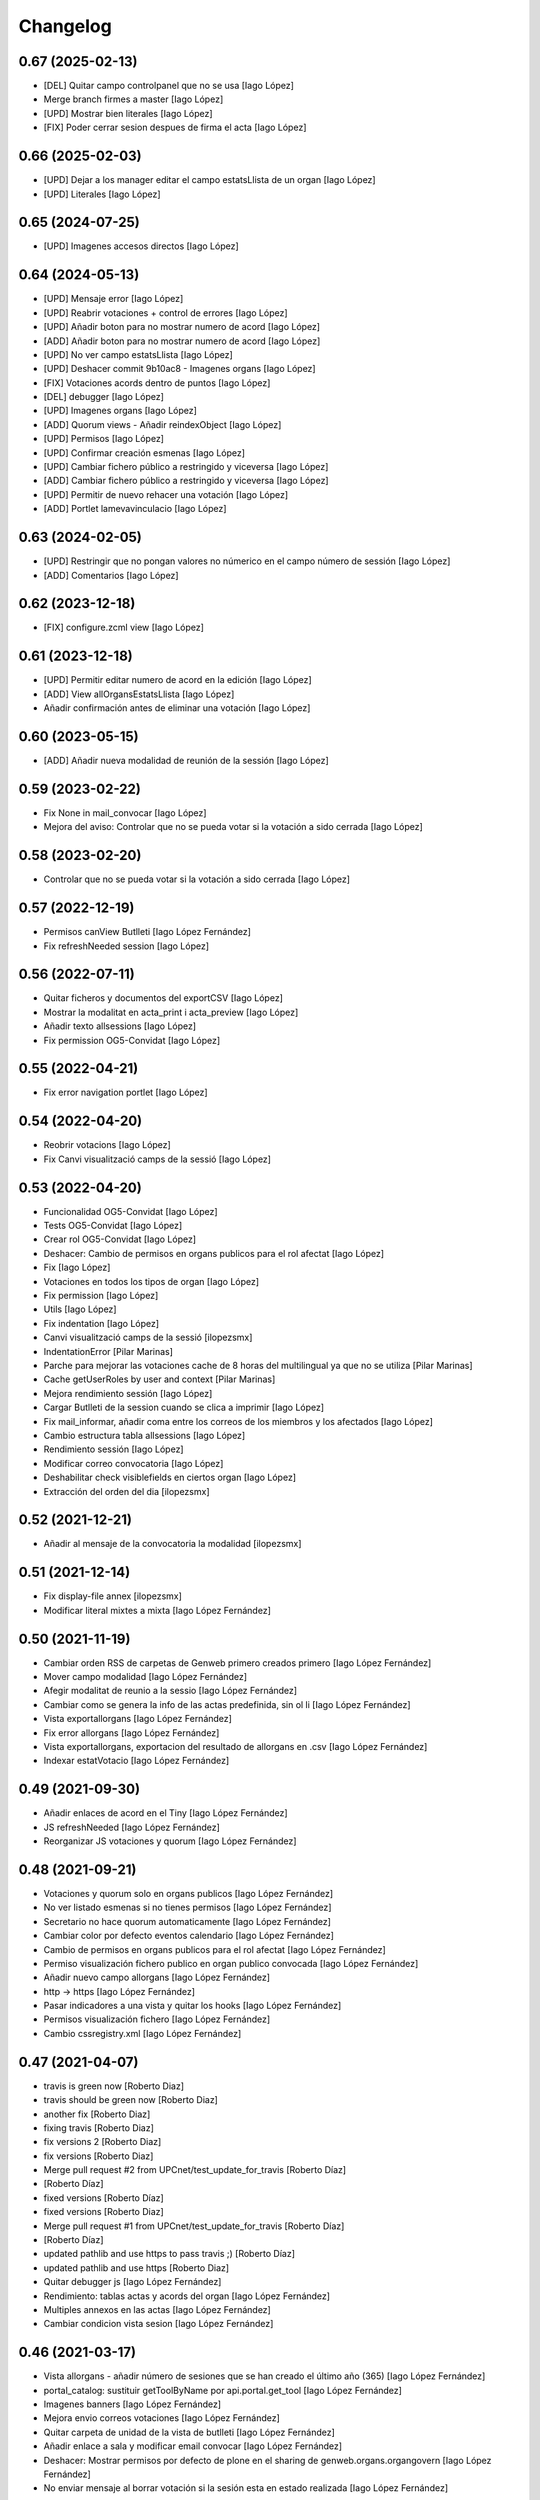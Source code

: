 Changelog
=========

0.67 (2025-02-13)
-----------------

* [DEL] Quitar campo controlpanel que no se usa [Iago López]
* Merge branch firmes a master [Iago López]
* [UPD] Mostrar bien literales [Iago López]
* [FIX] Poder cerrar sesion despues de firma el acta [Iago López]

0.66 (2025-02-03)
-----------------

* [UPD] Dejar a los manager editar el campo estatsLlista de un organ [Iago López]
* [UPD] Literales [Iago López]

0.65 (2024-07-25)
-----------------

* [UPD] Imagenes accesos directos [Iago López]

0.64 (2024-05-13)
-----------------

* [UPD] Mensaje error [Iago López]
* [UPD] Reabrir votaciones + control de errores [Iago López]
* [UPD] Añadir boton para no mostrar numero de acord [Iago López]
* [ADD] Añadir boton para no mostrar numero de acord [Iago López]
* [UPD] No ver campo estatsLlista [Iago López]
* [UPD] Deshacer commit 9b10ac8 - Imagenes organs [Iago López]
* [FIX] Votaciones acords dentro de puntos [Iago López]
* [DEL] debugger [Iago López]
* [UPD] Imagenes organs [Iago López]
* [ADD] Quorum views - Añadir reindexObject [Iago López]
* [UPD] Permisos [Iago López]
* [UPD] Confirmar creación esmenas [Iago López]
* [UPD] Cambiar fichero público a restringido y viceversa [Iago López]
* [ADD] Cambiar fichero público a restringido y viceversa [Iago López]
* [UPD] Permitir de nuevo rehacer una votación [Iago López]
* [ADD] Portlet lamevavinculacio [Iago López]

0.63 (2024-02-05)
-----------------

* [UPD] Restringir que no pongan valores no númerico en el campo número de sessión [Iago López]
* [ADD] Comentarios [Iago López]

0.62 (2023-12-18)
-----------------

* [FIX] configure.zcml view [Iago López]

0.61 (2023-12-18)
-----------------

* [UPD] Permitir editar numero de acord en la edición [Iago López]
* [ADD] View allOrgansEstatsLlista [Iago López]
* Añadir confirmación antes de eliminar una votación [Iago López]

0.60 (2023-05-15)
-----------------

* [ADD] Añadir nueva modalidad de reunión de la sessión [Iago López]

0.59 (2023-02-22)
-----------------

* Fix None in mail_convocar [Iago López]
* Mejora del aviso: Controlar que no se pueda votar si la votación a sido cerrada [Iago López]

0.58 (2023-02-20)
-----------------

* Controlar que no se pueda votar si la votación a sido cerrada [Iago López]

0.57 (2022-12-19)
-----------------

* Permisos canView Butlleti [Iago López Fernández]
* Fix refreshNeeded session [Iago López]

0.56 (2022-07-11)
-----------------

* Quitar ficheros y documentos del exportCSV [Iago López]
* Mostrar la modalitat en acta_print i acta_preview [Iago López]
* Añadir texto allsessions [Iago López]
* Fix permission OG5-Convidat [Iago López]

0.55 (2022-04-21)
-----------------

* Fix error navigation portlet [Iago López]

0.54 (2022-04-20)
-----------------

* Reobrir votacions [Iago López]
* Fix Canvi visualització camps de la sessió [Iago López]

0.53 (2022-04-20)
-----------------

* Funcionalidad OG5-Convidat [Iago López]
* Tests OG5-Convidat [Iago López]
* Crear rol OG5-Convidat [Iago López]
* Deshacer: Cambio de permisos en organs publicos para el rol afectat [Iago López]
* Fix [Iago López]
* Votaciones en todos los tipos de organ [Iago López]
* Fix permission [Iago López]
* Utils [Iago López]
* Fix indentation [Iago López]
* Canvi visualització camps de la sessió [ilopezsmx]
* IndentationError [Pilar Marinas]
* Parche para mejorar las votaciones cache de 8 horas del multilingual ya que no se utiliza [Pilar Marinas]
* Cache getUserRoles by user and context [Pilar Marinas]
* Mejora rendimiento sessión [Iago López]
* Cargar Butlleti de la session cuando se clica a imprimir [Iago López]
* Fix mail_informar, añadir coma entre los correos de los miembros y los afectados [Iago López]
* Cambio estructura tabla allsessions [Iago López]
* Rendimiento sessión [Iago López]
* Modificar correo convocatoria [Iago López]
* Deshabilitar check visiblefields en ciertos organ [Iago López]
* Extracción del orden del dia [ilopezsmx]

0.52 (2021-12-21)
-----------------

* Añadir al mensaje de la convocatoria la modalidad [ilopezsmx]

0.51 (2021-12-14)
-----------------

* Fix display-file annex [ilopezsmx]
* Modificar literal mixtes a mixta [Iago López Fernández]

0.50 (2021-11-19)
-----------------

* Cambiar orden RSS de carpetas de Genweb primero creados primero [Iago López Fernández]
* Mover campo modalidad [Iago López Fernández]
* Afegir modalitat de reunio a la sessio [Iago López Fernández]
* Cambiar como se genera la info de las actas predefinida, sin ol li [Iago López Fernández]
* Vista exportallorgans [Iago López Fernández]
* Fix error allorgans [Iago López Fernández]
* Vista exportallorgans, exportacion del resultado de allorgans en .csv [Iago López Fernández]
* Indexar estatVotacio [Iago López Fernández]

0.49 (2021-09-30)
-----------------

* Añadir enlaces de acord en el Tiny [Iago López Fernández]
* JS refreshNeeded [Iago López Fernández]
* Reorganizar JS votaciones y quorum [Iago López Fernández]

0.48 (2021-09-21)
-----------------

* Votaciones y quorum solo en organs publicos [Iago López Fernández]
* No ver listado esmenas si no tienes permisos [Iago López Fernández]
* Secretario no hace quorum automaticamente [Iago López Fernández]
* Cambiar color por defecto eventos calendario [Iago López Fernández]
* Cambio de permisos en organs publicos para el rol afectat [Iago López Fernández]
* Permiso visualización fichero publico en organ publico convocada [Iago López Fernández]
* Añadir nuevo campo allorgans [Iago López Fernández]
* http -> https [Iago López Fernández]
* Pasar indicadores a una vista y quitar los hooks [Iago López Fernández]
* Permisos visualización fichero [Iago López Fernández]
* Cambio cssregistry.xml [Iago López Fernández]

0.47 (2021-04-07)
-----------------

* travis is green now [Roberto Diaz]
* travis should be green now [Roberto Diaz]
* another fix [Roberto Diaz]
* fixing travis [Roberto Diaz]
* fix versions 2 [Roberto Diaz]
* fix versions [Roberto Diaz]
* Merge pull request #2 from UPCnet/test_update_for_travis [Roberto Díaz]
*  [Roberto Díaz]
* fixed versions [Roberto Díaz]
* fixed versions [Roberto Diaz]
* Merge pull request #1 from UPCnet/test_update_for_travis [Roberto Díaz]
*  [Roberto Díaz]
* updated pathlib and use https to pass travis ;) [Roberto Díaz]
* updated pathlib and use https [Roberto Diaz]
* Quitar debugger js [Iago López Fernández]
* Rendimiento: tablas actas y acords del organ [Iago López Fernández]
* Multiples annexos en las actas [Iago López Fernández]
* Cambiar condicion vista sesion [Iago López Fernández]

0.46 (2021-03-17)
-----------------

* Vista allorgans - añadir número de sesiones que se han creado el último año (365) [Iago López Fernández]
* portal_catalog: sustituir getToolByName por api.portal.get_tool [Iago López Fernández]
* Imagenes banners [Iago López Fernández]
* Mejora envio correos votaciones [Iago López Fernández]
* Quitar carpeta de unidad de la vista de butlleti [Iago López Fernández]
* Añadir enlace a sala y modificar email convocar [Iago López Fernández]
* Deshacer: Mostrar permisos por defecto de plone en el sharing de genweb.organs.organgovern [Iago López Fernández]
* No enviar mensaje al borrar votación si la sesión esta en estado realizada [Iago López Fernández]

0.45 (2021-03-01)
-----------------

* Cambiar permisos para ver las votaciones y el quorum, activo a todos [Iago López Fernández]
* Cambiar permisos para ver las votaciones y el quorum [Iago López Fernández]
* Descomentar mensaje al borrar votación y solo enviarlo si la session no esta en estado tancada o en modificació [Iago López Fernández]
* Tabla votaciones [Iago López Fernández]
* Tabla votaciones [Iago López Fernández]
* Comentar mensaje al borrar votación [Iago López Fernández]
* Refrescar votación [Iago López Fernández]
* Previsualizar pdf de los ficheros restringidos [Iago López Fernández]
* Mostrar permisos por defecto de plone en el sharing de genweb.organs.organgover [Iago López Fernández]
* Informar fecha de inicio y fin de las votaciones en dispositivos móviles [Iago López Fernández]
* Enviar correo al eliminar una votación [Iago López Fernández]
* Enviar correo al eliminar una votación [Iago López Fernández]
* Informar fecha de inicio y fin de las votaciones [Iago López Fernández]
* Enviar correos votaciones con el correo definido en el organ [Iago López Fernández]
* Cambiar literales quorum [Iago López Fernández]
* No mostrar título votación sin validación [Iago López Fernández]
* Estilos vista presentacion [Iago López Fernández]
* Cambiar orden visualización votación final y esmena + cambiar sus literales [Iago López Fernández]
* Permisos afectados en organs publicos [Iago López Fernández]
* Fix email esmenas [Iago López Fernández]
* Fix email esmenas [Iago López Fernández]
* Añadir permisos a los Afectat para ver documentación en los organ publicos [Iago López Fernández]
* Permisos contenido votacion [Iago López Fernández]
* Literal [Iago López Fernández]
* Votaciones de <acords> dentro de <punts> [Iago López Fernández]
* Al abrir quorum solo añadir al usuario si es secretario [Iago López Fernández]
* Cambios votaciones: posibilidad de votar esmena antes del acord [Iago López Fernández]
* No mostrar sessions en estat planificada en l'apartat Accessos directes a les sessions mes recents [Iago López Fernández]
* Organs publicos, hacer publica la información una vez convocada [Iago López Fernández]
* Fix: Envio correo notificacion voto [Iago López Fernández]
* No mostrar sessions en estat planificada en l'apartat Accessos directes a les sessions mes recents [Iago López Fernández]

0.44 (2020-09-30)
-----------------

* Fix Quorum membre [Iago López Fernández]
* Estilo [Iago López Fernández]

0.43 (2020-09-29)
-----------------

* Quorum [Iago López Fernández]
* Ver votaciones solo dentro de consell-de-govern [Iago López Fernández]
* Eliminar votaciones [Iago López Fernández]
* Votos totales [Iago López Fernández]
* Merge remote-tracking branch 'origin/esmenes' [Iago López Fernández]
* Fix urls homepage [Iago López Fernández]
* Fix _blink a _blank [Iago López Fernández]
* Mostrar en el breadcrumb el enlace a un genweb.organs.organsFolder cuando es una vista por defecto de un directorio [Iago López Fernández]
* Quitar <Mostra com si fos...> [Iago López Fernández]
* Fix css [Iago López Fernández]
* Votación esmenas [Iago López Fernández]
* Arreglar error acción Envia resum (genweb.organs.subpunt) [Iago López Fernández]
* Editores ven la información extendida de la tabla de resultados [Iago López Fernández]
* Mostrar estado de la votación en la tabla de resultados [Iago López Fernández]
* Quitar accion votaciones cuando esta cerrada [Iago López Fernández]
* Literal [Iago López Fernández]
* Literals [Iago López Fernández]
* Enlace a la sala [Iago López Fernández]
* Cambiar icono votacion publica [Iago López Fernández]
* Quitar votación privada [Iago López Fernández]
* Estilo botones votaciones [Iago López Fernández]
* Hacer que se pueda buscar un acord por su codigo [Iago López Fernández]
* Icono [Iago López Fernández]
* Votacions en els acords [Iago López Fernández]

0.42 (2020-06-10)
-----------------

* Literales buscador [Iago López Fernández]

0.41 (2020-06-03)
-----------------

* Cambiar enlace home [Iago López Fernández]

0.40 (2020-05-28)
-----------------

* Añadir permiso campo Sessions visibles al calendari -> solo manager [Iago López Fernández]
* Estilos home [Iago López Fernández]
* Quitar opciones buscador + quitar Sobre Govern UPC [Iago López Fernández]
* Enlaces externos [Iago López Fernández]
* Estilos baner con imagen [Iago López Fernández]
* Reorganizar home [Iago López Fernández]

0.39 (2020-03-19)
-----------------

* Habilitar edició del número de la sessió [Iago López Fernández]

0.38 (2019-11-18)
-----------------

* Quitar ver más resultados del buscador superior [Iago López Fernández]

0.37 (2019-10-17)
-----------------

* Añadir campo de información en las carpetas de unidad [Iago López Fernández]
* Pestaña FAQs: evitar error con usuarios anonimos y añadir en los permisos de visualización el permiso de OG4-Afectat [Iago López Fernández]
* Visualizar pestaña FAQs solo si tienes alguno de los siguientes permisos ['Manager', 'WebMaster', 'OG1-Secretari', 'OG2-Editor', 'OG3-Membre'] [Iago López Fernández]

0.36 (2019-09-05)
-----------------



0.35 (2019-09-04)
-----------------

* Corrección [Iago López Fernández]
* changed export acords to organs [r.ventura]
* fix print button session [r.ventura]
* Exportar Acords & relacio assistents [r.ventura]

0.34 (2019-07-10)
-----------------

* canvi literal banner [r.ventura]
* error fixed FAQ tab [r.ventura]
* FAQ membres field and tab done [r.ventura]

0.33 (2019-06-27)
-----------------

* search now able to search by subject and documents [r.ventura]
* removed send mail when excuse [r.ventura]
* just added a space [r.ventura]
* remove ipdb [r.ventura]
* send mail excusats and new field in organs [r.ventura]
* make header visible [Roberto Diaz]

0.32 (2019-05-07)
-----------------

* link banner models de documents changed [r.ventura]
* Merge branch 'master' of github.com:UPCnet/genweb.organs [r.ventura]
* Indicadors i canvi de literal [r.ventura]
* updated versions to pass tests [Roberto Diaz]
* updated versions to pass tests [Roberto Diaz]

0.31 (2019-04-02)
-----------------

* feedback search if there are no results [r.ventura]
* mail_convocar con link a excusar assistencia de la sesión actual [r.ventura]

0.30 (2019-03-25)
-----------------

* nou link Models de documents [r.ventura]
* Merge branch 'master' of github.com:UPCnet/genweb.organs [r.ventura]
* titles, banners home page done (and styles) [r.ventura]

0.29 (2019-03-21)
-----------------

* intern urls for mail messages fixed [r.ventura]
* numera sessions button changed and just for state planificada [r.ventura]
* test fixing egg for tests :) [Roberto Diaz]
* reorder num sessions current year and update their acords [r.ventura]
* json now search in egg path [r.ventura]
* json location like search.py [r.ventura]
* json files location changed to stylesheets [r.ventura]
* json fix urls [r.ventura]
* search also old docs in butlleti [r.ventura]
* Merge branch 'master' of github.com:UPCnet/genweb.organs [r.ventura]
* header when mobile/small tablet hidded [r.ventura]

0.28 (2019-02-21)
-----------------

* admin can now see excusats [r.ventura]
* només formulari excusats [r.ventura]
* img header now its changed via /manage [r.ventura]
* Change fields texts excusats [r.ventura]
* header without link, historic documentation like before [r.ventura]
* Banners done [r.ventura]
* Merge branch 'master' of github.com:UPCnet/genweb.organs [r.ventura]
* Excusat i proposar punts (per test) [r.ventura]

0.27 (2019-02-12)
-----------------

* hour calendar bug fixed [r.ventura]
* membres i afectats afegits a la vista allorgans [r.ventura]
* sub-units of units ordered too [r.ventura]
* fixed secretaries and editors problem [r.ventura]
* alphabetical order [r.ventura]
* view all organs sorted [r.ventura]
* view all organs for General Secretary [r.ventura]

0.26 (2018-11-28)
-----------------

* running tests [Roberto Diaz]
* changed folder path. SOLVED? [Roberto Diaz]
* pending afectats and membres in namedfile [Roberto Diaz]
* oberts test ok? [Roberto Diaz]
* testing [Roberto Diaz]
* TODO: check test_allroleschecked_file_permission_in_organs_oberts.py line 1820 [Roberto Diaz]
* added testing files, pending solve afectat/membre [Roberto Diaz]

0.25 (2018-11-06)
-----------------

* Merge remote-tracking branch 'origin/calendar_slow' [Roberto Diaz]
* updated calendar portlet [Roberto Diaz]
* redo calendar [Roberto Diaz]
* testing events calendar [Roberto Diaz]
* added logout to header [Roberto Diaz]
* added test editor add session [Roberto Diaz]
* removed aq_parent from organType and updated RSS code [Roberto Diaz]
* refactor permissions [Roberto Diaz]
* findfilesproperties [Roberto Diaz]
* added test sessions permissions [Roberto Diaz]
* added test create session [Roberto Diaz]
* problemas con eventos que pasan durante el día de hoy [Roberto Diaz]
* calendar tests2 [Roberto Diaz]
* testing calendar [Roberto Diaz]
* TODO show current date events [Roberto Diaz]
* added acta/audio tests [Roberto Diaz]
* fix bacnh to travis [Roberto Diaz]
* refactoring search calendar events portlet [Roberto Diaz]
* Update README.md [Roberto Diaz]
* Update README.md [Roberto Diaz]
* Update README.md [Roberto Diaz]
* Update README.md [Roberto Diaz]
* added functional tests to restricted to afectats i membres [Roberto Diaz]
* change layer [Roberto Diaz]
* test remove commit() 2 [Roberto Diaz]
* test remove commit() [Roberto Diaz]
* open_testg [Roberto Diaz]
* removed transaction commits to bypass problems with travisci [Roberto Diaz]
* test bypass travisci [Roberto Diaz]
* test open organ, fails anon [Roberto Diaz]
* added 1st testing organs of membres/affected [Roberto Diaz]
* added 1st testing organs of membres/affected [Roberto Diaz]
* added afected tests [Roberto Diaz]
* added () to asserttrue [Roberto Diaz]
* renamed state [Roberto Diaz]
* added more tests [Roberto Diaz]
* added acords [Roberto Diaz]
* tests anonim [Roberto Diaz]
* testing public.restrictedTraverse [Roberto Diaz]
* tests [Roberto Diaz]
* removed old files [Roberto Diaz]
* added default creation content code [Roberto Diaz]
* testing anon profiles [Roberto Diaz]
* removed lang from allsessions view [Roberto Diaz]
* updated getPath [Roberto Diaz]
* Merge branch 'master' of github.com:UPCnet/genweb.organs [Roberto Diaz]
* updated code search [Roberto Diaz]
* 1st optimized search version [Roberto Diaz]
* added permissions to hidden or visible based on role [Roberto Diaz]
* moved up previous sessions [root muntanyeta]
* changed all/previous sessions code splitted [Roberto Diaz]
* changed translation relacionat -> vinculat [Roberto Diaz]
* added override to display file to get permissions from og [Roberto Diaz]

0.24 (2018-10-04)
-----------------

* search in related organs [Roberto Diaz]
* removed doc from search code [Roberto Diaz]
* remove unused import [Roberto Diaz]
* added 3 next event to all months view [Roberto Diaz]
* events in calendar now always show next 3 [Roberto Diaz]
* latest version check files permissions [Roberto Diaz]
* changed radio to check and mark all by default. [Roberto Diaz]
* fie permission not checked and bypassed when accesing directly. SOLVED! [Roberto Diaz]
* changed translations [Roberto Diaz]

0.23 (2018-08-02)
-----------------

* changed literal [Roberto Diaz]
* remove document from types [Roberto Diaz]

0.22 (2018-07-31)
-----------------

* translations and separated role in search tempalte [Roberto Diaz]
* added own sessions to allsessions view [Roberto Diaz]
* show assigned organ to validated calendar view [Roberto Diaz]
* changes in portlet calendar [Roberto Diaz]
* bypass hacked path search [Roberto Diaz]
* removed unused sort options [Roberto Diaz]
* new portlets based on validated or not [Roberto Diaz]
* changes in own organs [Roberto Diaz]
* change search private view. If non anon hide ballons, and show ownorgans [Roberto Diaz]
* testing own sessions view [Roberto Diaz]
* testing private organs [Roberto Diaz]
* removed border today event [Roberto Diaz]
* addapted logo image to retina displays [Roberto Diaz]
* css session table view [Roberto Diaz]
* added colors and bypass unrestricted in calendar portlet [Roberto Diaz]
* remove community_type [Roberto Diaz]
* new templates [Roberto Diaz]
* pending colors in events calendar. TEMP: Fixed to yellow! [Roberto Diaz]
* added membres view [Roberto Diaz]
* added all sessions list view from current year [Roberto Diaz]
* added new banners [Roberto Diaz]
* modifying caendar with visiblefields only, and index visiblefields added. Now header href links to current OG. CSS and little modifications [Roberto Diaz]
* remove bold from arrows in calendar [Roberto Diaz]
* first new calendar version [Roberto Diaz]

0.21 (2018-07-12)
-----------------

* hide search feature [Roberto Diaz]
* addapted CSS to make print more reliable. In acta now logo is shown in th right header [Roberto Diaz]
* return results in reverse mode [Roberto Diaz]
* move files public to private [Roberto Diaz]
* removed path used in testing [Roberto Diaz]
* updated webservice view [Roberto Diaz]
* updated webservice [Roberto Diaz]
* filter acords results [Roberto Diaz]
* added multiple events icon to calendar, and reorder CSS afer merge [Roberto Diaz]
* translations [Roberto Diaz]
* added files from master [Roberto Diaz]
* added new code to move visible to hide files and viceversa [Roberto Diaz]
* added icons to navigation [Roberto Diaz]
* aded filename to download options [Roberto Diaz]

0.20 (2018-07-10)
-----------------

* added filename to anon users file [Roberto Diaz]

0.19 (2018-07-10)
-----------------

* removed bin dir with gitignore [Roberto Diaz]
* change translation error [Roberto Diaz]

0.18 (2018-07-10)
-----------------

* changed literal to show better in mobiles [Roberto Diaz]
* changed log messages [Roberto Diaz]
* added logs [Roberto Diaz]
* problems with log hooks [Roberto Diaz]
* added clickable rows [Roberto Diaz]
* addapt code to mobile views [Roberto Diaz]
* cambio literales caja sesion, fecha y hora por fecha, porque en modo movil es muy largo y se muestra mal [Roberto Diaz]
* add responsive view to organgovern template [Roberto Diaz]
* added filename when download private files [Roberto Diaz]
* disable drag and drop in tablets and mobiles [Roberto Diaz]
* added missing classCSS in presentation view [Roberto Diaz]
* added defautl classCSS [Roberto Diaz]

0.17 (2018-06-28)
-----------------

* change CSRF check code [Roberto Diaz]

0.16 (2018-06-27)
-----------------

* permissions_in_og_folders viewg [Roberto Diaz]
* json permissions view [Roberto Diaz]
* new logos to the bridge, until next update [Roberto Diaz]
* hide new search view [Roberto Diaz]
* added missing permission [Roberto Diaz]
* hide new calendar box [Roberto Diaz]
* changed acta membres literal [Roberto Diaz]
* si le ponemos las clases del portlet, no actualiza el ajax al pasar de mes [Roberto Diaz]
* first calendar in main page verions [Roberto Diaz]
* removed fixed path from code [Roberto Diaz]
* trying to skip eggs [Roberto Diaz]
* bos search colors [Roberto Diaz]
* in home not shown results the first tiem, if click the search make query [Roberto Diaz]
* hide gewneb header [Roberto Diaz]
* removed blue color to all days [Roberto Diaz]
* hide order results [root muntanyeta]
* remove unused test [Roberto Diaz]
* show/hide arrow contents depending on user role [Roberto Diaz]
* added translations and change mail receptor in travis temp checks [Roberto Diaz]
* added color to the events of the organ [Roberto Diaz]
* tests temp [Roberto Diaz]
* need change the header and  hide the viewlet in production [Roberto Diaz]
* table files shows items well [Roberto Diaz]
* added name when download file [Roberto Diaz]
* problems con unittest [Roberto Diaz]
* problems con unittest [Roberto Diaz]
* added unittest to yml to execute robots tests [Roberto Diaz]
* added robot tests [Roberto Diaz]
* added robot tests [Roberto Diaz]
* calendar translations [Roberto Diaz]
* disable circleCI tests [Roberto Diaz]
* integrating old robot tests [Roberto Diaz]
* adding old robot tests [Roberto Diaz]
* Merge branch 'master' of github.com:UPCnet/genweb.organs [Roberto Diaz]
* error in organs layer name [Roberto Diaz]
* added ulearn calendar template [Roberto Diaz]
* added badge [Roberto Diaz]
* Code to change migrated property. Solved the hasattr property code [Roberto Diaz]
* added paths to search by session [Roberto Diaz]
* added routes to search based on latest session [Roberto Diaz]
* added new calendar portlet [Roberto Diaz]
* coverage exclude dirs [Roberto Diaz]
* added travis and circle options [Roberto Diaz]
* added portlet calendar [Roberto Diaz]
* one functional test [Roberto Diaz]
* added new header logo [Roberto Diaz]
* trabslation [Roberto Diaz]
* added search path to OG [Roberto Diaz]
* fixed coverage versions for travis [Roberto Diaz]
* addapting to travis [Roberto Diaz]
* bypass circleci check [Roberto Diaz]
* added new tests code [Roberto Diaz]
* testing tests [Roberto Diaz]
* TODO: search latest session, and change fixed path in organs search [Roberto Diaz]
* added layer to overrided browser views [Roberto Diaz]
* search: testing last session [Roberto Diaz]
* search: mes recent primer selected [Roberto Diaz]
* change sort_order tipus element in search template [Roberto Diaz]
* Make search in punts and subpunts, showing only punts in template [Roberto Diaz]
* search translations and remove unused and commented code [Roberto Diaz]
* removed fixed paths [Roberto Diaz]
* change permission to utils views [Roberto Diaz]
* Multiple changes. Now shows literal in banner header, in Desktop and Mobile. The items now shows the icons in add... menu, In punts view, the acord now shows labeled status, i18n, and removed references to search2 testing page [Roberto Diaz]
* updated translations [Roberto Diaz]
* solved error, en log no salian los objetos realmente modificados, solo el padre [Roberto Diaz]
* change h1 to h2 to remove added string by js, and changed elif to if [Roberto Diaz]
* first search version [Roberto Diaz]
* added spans [Roberto Diaz]
* testing news search view [Roberto Diaz]
* Update config.yml [Roberto Diaz]
* testing circleci [Roberto Diaz]
* solved print CSS validator error [Roberto Diaz]
* solved CSS validator errors [Roberto Diaz]
* moved barra eines en mode presentacio [Roberto Diaz]
* increase to 50 elements in search [Roberto Diaz]
* added lock icon [Roberto Diaz]
* added c to keyword in css [Roberto Diaz]
* removed file [Roberto Diaz]
* renamed package [Roberto Diaz]
* remove view/method in template [Roberto Diaz]
* Disable custom search because only returns 10 elements [Roberto Diaz]
* updated CSS presentation view [Roberto Diaz]
* cleared presentation file [Roberto Diaz]
* added double custom icons colored to pdf and files [Roberto Diaz]
* testing batch results filtered... [Roberto Diaz]
* testing batch results filtered... [Roberto Diaz]
* added missing templates in previous commit [Roberto Diaz]
* testing new search bar. Problems rendering more than 10 items.. batch... [Roberto Diaz]
* Adding Orgnas test initial concept [Roberto Diaz]
* changing RSS to hide Organs de Govern types, based on state and role [Roberto Diaz]
* secretari now can edit advancedorgan fields [Roberto Diaz]
* added fa-2x in some templates [Roberto Diaz]
* changed PDF view funcionallity [Roberto Diaz]
* temp commit to save info [Roberto Diaz]
* changes [Roberto Diaz]
* testing default template view [Roberto Diaz]
* Merge branch 'master' of github.com:UPCnet/genweb.organs [Roberto Diaz]
* added file public/privat color [Roberto Diaz]
* Created Acords API WS [Roberto Diaz]
* tests [Roberto Diaz]
* ádded dependency [Roberto Diaz]

0.15 (2017-12-21)
-----------------

* increased size in Print CSS [Roberto Diaz]
* center table butlleti [Roberto Diaz]
* changed raise to return [Roberto Diaz]
* added return to remove WARNINGS CSRF from log [Roberto Diaz]
* remove separated by blanks, and fixed to separated by comma values [Roberto Diaz]
* PEP8 compliant [Roberto Diaz]
* acronim field is required [Roberto Diaz]
* ensure disable webservice [Roberto Diaz]
* remove traces of travis [Roberto Diaz]
* adding bootstrap for travis [Roberto Diaz]
* playing with travis [Roberto Diaz]
* Organs tests [iago.lopez]
* Modificado tests de organs restringidos a afectados [iago.lopez]
* Modificado pruebas y aÃ±adido tests de organs restringidos a afectados [iago.lopez]
* Tests iniciales + Tests OG restringido a miembros [iago.lopez]

0.14 (2017-11-14)
-----------------

* changed logo size [root muntanyeta]
* logo to the left [Roberto Diaz]
* change assistents in acta view [Roberto Diaz]
* added labels to status [Roberto Diaz]
* adding label to color states [Roberto Diaz]
* solved geting absolute_url_path with mountpoint (error assigning default proposal point number) [Roberto Diaz]
* remove printPDF [Roberto Diaz]
* adding fixed table size [Roberto Diaz]
* sort acords reversed and ok [Roberto Diaz]
* added session number to sessions list in organ view [Roberto Diaz]
* readded print button [Roberto Diaz]
* Merge remote-tracking branch 'origin/test' [Roberto Diaz]
* revert to preview pdf [Roberto Diaz]
* revert to PRINT PDF [Roberto Diaz]
* remove pdfs from tmp [root muntanyeta]
* updated PDF and added assistents to print view [root muntanyeta]
* download PDF with page numbers [Roberto Diaz]
* remove text [Roberto Diaz]
* printing PDFs [Roberto Diaz]
* Creating tmp PDF [Roberto Diaz]
* CSS Print [Roberto Diaz]
* adding css to print acta [Roberto Diaz]
* added html2pdf, testing in acta print [Roberto Diaz]
* addapted code to production [Roberto Diaz]
* remove mountpoints code [Roberto Diaz]

0.12 (2017-10-26)
-----------------

* added mountpoint to subpunt [root muntanyeta]
* added mountpoint to add acord [Roberto Diaz]
* added check mountpoint to path [root muntanyeta]
* hide literal public doc [root muntanyeta]
* recursive doc permission [Roberto Diaz]
* permissions doc [Roberto Diaz]
* PEP8 [Roberto Diaz]
* remove high, causes glitch when large titles in session table [root muntanyeta]
* permissions DOCcument [Roberto Diaz]
* changed restringit lierals [Roberto Diaz]
* added permissions to files in tables [Roberto Diaz]
* changed obert to public i ordre del desplegable [Roberto Diaz]
* permissions to view files depending on organ_type [Roberto Diaz]
* fix roles(2) [Roberto Diaz]
* fix user not found [root muntanyeta]
* fixed modal and acta print css [Roberto Diaz]
* changed css impersonate [Roberto Diaz]
* Merge branch 'master' of github.com:UPCnet/genweb.organs [Roberto Diaz]
* hide acords tab based on roles [Roberto Diaz]
* added acord number to butlleti [Roberto Diaz]
* added index [Roberto Diaz]

0.11 (2017-10-25)
-----------------

* changed editor role [Roberto Diaz]
* acord css new_tab [Roberto Diaz]
* hide preview button if no manager/secretari/editor [Roberto Diaz]
* hide literal if afectat [Roberto Diaz]
* moved import to original [Roberto Diaz]
* removes getObjects() [Roberto Diaz]
* control permission on og table [Roberto Diaz]
* changed roles location [Roberto Diaz]
* added change user [Roberto Diaz]
* multiple changes [Roberto Diaz]
* if user validated but none of the roles, open files directly [root muntanyeta]
* patched navigation [Roberto Diaz]
* added button numera punts [Roberto Diaz]
* modal doesnt work as editor, forced as... [Roberto Diaz]
* added literal to template [Roberto Diaz]
* Solved error: massivecreation forgot to count acords...opss [Roberto Diaz]
* move function [Roberto Diaz]
* added check to files [Roberto Diaz]
* clean CSS [Roberto Diaz]
* new string [Roberto Diaz]
* changed pdf attach tanslation [Roberto Diaz]
* if public and privat, and open, return only public [Roberto Diaz]
* new names [Roberto Diaz]
* renamed views [Roberto Diaz]
* added permissions to files and docs [Roberto Diaz]
* change organ tipus [Roberto Diaz]
* added function to show all organs and the associated organType [Roberto Diaz]
* updated literal i18n [Roberto Diaz]
* removing unused imported css [Roberto Diaz]
* testing print.css [Roberto Diaz]
* A LOT of changes... Permissions in views, i18n, PEP8, more explained code... [Roberto Diaz]
* translations [Roberto Diaz]
* added permissions to sessionsg [Roberto Diaz]
* list organs in folder based on permissions [Roberto Diaz]
* added permissions based on OrganType [Roberto Diaz]
* remove ipdb [Roberto Diaz]
* added index [Roberto Diaz]
* added multiple organ types to dropdown [Roberto Diaz]
* Added permission to Convocar transition [Roberto Diaz]

0.10 (2017-10-09)
-----------------



0.10 (2017-10-09)
-----------------

* temporal commit to make imposible to view to Afectat and others [Roberto Diaz]
* Change homeupc protocol [Corina Riba]

0.9 (2017-09-20)
----------------

* added changed value to count items [Roberto Diaz]
* added changed to code [Roberto Diaz]
* mispelled error [Roberto Diaz]
* BUG: Fix session number based on year, not on folder [Roberto Diaz]
* BUG: Error in user not validated [Roberto Diaz]
* UNDO "change check user_id code" Found errors with some raises. [Roberto Diaz]
*       This reverts commit 4ca102bb6e44bdc448827f5da37b36ed2a8529d0. [Roberto Diaz]
* change check user_id code [Roberto Diaz]
* change mimetype funtion [Roberto Diaz]
* show href in file to view in web if it is a PDF only (docs not show, only download) [Roberto Diaz]
* added function to change Aprovat to Informat in default Punt 0 [Roberto Diaz]
* disable WS [Roberto Diaz]
* changed Convocats/Convocades to Membres [Roberto Diaz]

0.8 (2017-08-04)
----------------

* Merge branch 'master' of https://github.com/UPCnet/genweb.organs [Roberto Diaz]
* updated collapse/expand all [Roberto Diaz]
* removed return to test imports without logging [Roberto Diaz]
* first collapse/expand all version [Roberto Diaz]
* permissions on documents template [Roberto Diaz]
* changes in files and docs view permissions [Roberto Diaz]

0.7 (2017-08-03)
----------------

* rmove two dots [Roberto Diaz]
* Punt to Punt informatiu [Roberto Diaz]
* added colors to session state dropdown [Roberto Diaz]
* added colors to session states [Roberto Diaz]
* sorted [Roberto Diaz]
* added icon to add element [Roberto Diaz]
* changed acord icon [Roberto Diaz]
* removed Codi string and centered table contents [root muntanyeta]
* tornem a restringit [Roberto Diaz]
* revamped organ de govern view [Roberto Diaz]
* i18n [Roberto Diaz]
* added assistents and i18n [Roberto Diaz]
* translate literals related to persons [Roberto Diaz]
* added lista de acords to session template [Roberto Diaz]
* renamed Llista Acords to Acords [Roberto Diaz]
* changed restringit to intern, and first the public one [Roberto Diaz]
* removed acta string [Roberto Diaz]
* added desenvolupament de la sessio in print acta [Roberto Diaz]
* add migrated and revamp canModify in session view template [Roberto Diaz]
* remaves traces of nuts [Roberto Diaz]
* added migrated property to check button and assistants field [Roberto Diaz]
* show sessions by default in organ view [Roberto Diaz]
* actes orderes by date and reverse [Roberto Diaz]
* show tabs on OG view [Roberto Diaz]
* changed punt informatiu  to punt [Roberto Diaz]
* changed template acta [Roberto Diaz]
* acta print strings changed [Roberto Diaz]
* updated translations [Roberto Diaz]
* not numbered string [Roberto Diaz]
* added acord sense numeracio to acord view [Roberto Diaz]
* sessions ordered by id [Roberto Diaz]
* order acords by code [Roberto Diaz]

0.6 (2017-07-06)
----------------

* sort log entries by index [Roberto Diaz]
* sessions shown in reversed mode [Roberto Diaz]
* Added Acta en PDF format [Roberto Diaz]
* added manager permission to view templates [Roberto Diaz]
* acc.start & acc.end (datetime problem with timezones) [Roberto Diaz]
* left text previous to mp3 file [Roberto Diaz]
* PEP8 [Roberto Diaz]
* canvi literal qui envia missatge [Roberto Diaz]
* removed unused number varialbe [Roberto Diaz]
* Manager canView Actas bypassing workflow state [Roberto Diaz]

0.5 (2017-06-12)
----------------

* Modificar secretari general por admin como owner al cerrar session [Pilar Marinas]
* Que al cerrar sesion cambiar owner por secretari.general [Pilar Marinas]
* Modificat template acta ol li [Pilar Marinas]
* Accions sobre les actes que es reflecteixin a la historia [Pilar Marinas]
* Comento que al cerrar session owner usuario generico hasta saber que usuario es [Pilar Marinas]
* Ocultar boleta ordre del dia mouseHandler [Pilar Marinas]
* Que el Webmaster pugui veure la carpeta comparteix del organfolder [Pilar Marinas]
* Reproductor audio visible al acta [Pilar Marinas]
* Ordre invers per numero en taula acords organ [Pilar Marinas]
* Copiar i engaxar sessions nomes secretari [Pilar Marinas]
* Modificar vista com si fos [Pilar Marinas]
* No es poden esborrar sessions convocades [Pilar Marinas]
* Solucionar permisos membre per accedir fitxer reservat [Pilar Marinas]
* Visibilitat punts i acords segons estat sessio [Pilar Marinas]
* Modificar permisos visibilitat acord/punt/subpunt [Pilar Marinas]
* Modificar permisos visibilitat acta [Pilar Marinas]
* Camps invariables organs nomes editables per webmaster [Pilar Marinas]
* Nomes secretari pot accedir comparticio organs [Pilar Marinas]
* adding canView to Punt/Subpunt/Acord &hiding logo in actes [Roberto Diaz]
* remove massive entry log removing subpunts [Roberto Diaz]
* changes: remove log from acta/fix audio box/fix sesion box/css agreement on impersonate view [Roberto Diaz]
* multiple audios showns correctly in table [Roberto Diaz]
* permit OPUS files [Roberto Diaz]
* fixed data in organs table [Roberto Diaz]
* added date to impersonate view [Roberto Diaz]
* updates in wk translations, in dates, and the impersonaty view fields [Roberto Diaz]
* updated workflow translations [Roberto Diaz]
* added local fullname to log [Roberto Diaz]
* adding timezone to dates in template [Roberto Diaz]
* str to unicode [Roberto Diaz]
* acord sin numeracion added [Roberto Diaz]
* state literal in table [roberto.diaz]
* modified footer [roberto.diaz]
* changes ACORD i css [root muntanyeta]
* added class to impersonate view [roberto.diaz]
* added scroll to log table [roberto.diaz]
* updated EN translations [roberto.diaz]
* updated ES translations [roberto.diaz]
* removed unused index [Roberto Diaz]
* removed unused function [Roberto Diaz]
* testing WS function [Roberto Diaz]
* CSS changes [root muntanyeta]
* added class to session table in incognito mode [root muntanyeta]
* Merge branch 'master' of github.com:UPCnet/genweb.organs [roberto.diaz]
* added translations to change estate [roberto.diaz]
* added css to boleta on change [roberto.diaz]
* added class [root muntanyeta]
* css [root muntanyeta]
* punt in colored [roberto.diaz]
* added blank to files in presentation view [roberto.diaz]
* CSS [root muntanyeta]
* Merge branch 'master' of github.com:UPCnet/genweb.organs [roberto.diaz]
* hide log info viewlet [roberto.diaz]
* css in boleta punt [root muntanyeta]
* updated acord view [root muntanyeta]
* removed a from title [roberto.diaz]
* make edit only on subpunts title [roberto.diaz]
* moved boleta from punt view [roberto.diaz]
* added popup to edit modal [root muntanyeta]
* changes CSS Albert [root muntanyeta]
* moved a in edittitle to solve problem renaming js content [roberto.diaz]
* change Tancar -> Tanca [roberto.diaz]
* added div to table [roberto.diaz]
* added session status to butlleti view [roberto.diaz]
* added session wf to presentation view [roberto.diaz]
* tranlating wf_state in session template [roberto.diaz]
* PEP8 in pt [roberto.diaz]
* updated pt [root muntanyeta]
* hide files and docs from session and presentation if content is empty [roberto.diaz]
* hide files if no content [roberto.diaz]
* presentation view show files getting the current user [roberto.diaz]
* updated docs view in presentation [roberto.diaz]
* add session only secretari [roberto.diaz]
* changed permissions wf [roberto.diaz]
* multiple changes [roberto.diaz]
* added 6.3 doc views [roberto.diaz]
* updating permissions: sharing/workflow/add session [roberto.diaz]
* sharing only for secretari [roberto.diaz]
* hide plone roles from sharing tab [Roberto Diaz]
* solved error if no user logged and acords in session [Roberto Diaz]
* hide numsessio on edit [Roberto Diaz]
* show acords table on organ [Roberto Diaz]
* PEP8  in file [roberto.diaz]
* testing modals [root muntanyeta]
* modal in presentation view [roberto.diaz]
* changes showing in modals [roberto.diaz]
* removed string from template [roberto.diaz]
* bug calculating proposal number [roberto.diaz]
* check if first session created [roberto.diaz]
* added check in start value [roberto.diaz]
* updated mail informar [roberto.diaz]
* Merge branch 'master' of github.com:UPCnet/genweb.organs [roberto.diaz]
* added log moving elements and solved bug on acord inside punt [roberto.diaz]
* updated css [root muntanyeta]
* click on table show einesSpan [roberto.diaz]
* added [] to presentation acord [Roberto Diaz]
* added boleta to subpunts in session view [Roberto Diaz]
* updated file view/download template [Roberto Diaz]
* added expand to presentation and more [Roberto Diaz]
* updated changeState and logs [Roberto Diaz]
* added pot to git [Roberto Diaz]
* mergin [Roberto Diaz]
* moved presentation elements [Roberto Diaz]
* Merge branch 'master' of github.com:UPCnet/genweb.organs [root muntanyeta]
* css [root muntanyeta]
* make number session only readable [Roberto Diaz]
* added acord structure to templates [Roberto Diaz]
* changing CSS [root muntanyeta]
* added more info to seesion number [Roberto Diaz]
* adding bullet to line [Roberto Diaz]
* Merge branch 'master' of github.com:UPCnet/genweb.organs [root muntanyeta]
* added class to agreement [root muntanyeta]
* check if no ldap configured to obtain the userid [Roberto Diaz]
* default again in session tab [Roberto Diaz]
* changed translations [Roberto Diaz]
* display file, not download it [roberto.diaz]
* audio type only inside sessions [roberto.diaz]
* added exclusions to file types [roberto.diaz]
* renamed default fields [roberto.diaz]
* changed adEntryLog [roberto.diaz]
* added full name to logs [root muntanyeta]
* added . [root muntanyeta]
* removed getProperty(id) [roberto.diaz]
* added fullname to logs [roberto.diaz]
* added name to logs and replace getId() by id [roberto.diaz]
* added color bullets to punt/subpunt/acord view and also in tables listed [Roberto Diaz]
* translations diverses i fildsets session [Roberto Diaz]
* multiple translations [roberto.diaz]
* 4.1 renamed assistents to membres [roberto.diaz]
* 3.1 translations [roberto.diaz]
* 2.9 removed footer on presentation [roberto.diaz]
* moved acord to title inside session [Roberto Diaz]
* 6.6 remove planificar state from workflow [Roberto Diaz]
* 4.12 added session number to intro session box [Roberto Diaz]
* 4.9 disable target blank on presentation view [Roberto Diaz]
* 3.5 + 3.9 added trasnlations envia, notifica membres i informa del resultat [Roberto Diaz]
* 3.2 renamed cos del acta to acta [Roberto Diaz]
* 2.11 - added table-bordered [Roberto Diaz]
* PEP8 [Roberto Diaz]
* refactored session code [Roberto Diaz]
* moved to tal:define and added other language i18n [Roberto Diaz]
* solved errors en templating [root muntanyeta]
* added getattr to start & end values [root muntanyeta]

0.4 (2017-03-13)
----------------

* added utf-8 to str [roberto.diaz]

0.3 (2017-03-13)
----------------

* added fake url to show correct urls in mails [roberto.diaz]

0.2 (2017-03-13)
----------------

* updated mail templates [roberto.diaz]

0.1 (2017-03-10)
----------------

- Initial release
